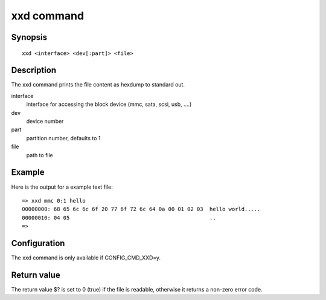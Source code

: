 .. SPDX-License-Identifier: GPL-2.0+:

xxd command
===============

Synopsis
--------

::

    xxd <interface> <dev[:part]> <file>

Description
-----------

The xxd command prints the file content as hexdump to standard out.

interface
    interface for accessing the block device (mmc, sata, scsi, usb, ....)

dev
    device number

part
    partition number, defaults to 1

file
    path to file

Example
-------

Here is the output for a example text file:

::

    => xxd mmc 0:1 hello
    00000000: 68 65 6c 6c 6f 20 77 6f 72 6c 64 0a 00 01 02 03  hello world.....
    00000010: 04 05                                            ..
    =>

Configuration
-------------

The xxd command is only available if CONFIG_CMD_XXD=y.

Return value
------------

The return value $? is set to 0 (true) if the file is readable, otherwise it returns a non-zero error code.
